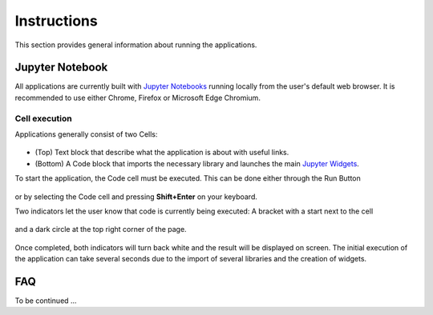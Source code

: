 Instructions
============

This section provides general information about running the applications.

Jupyter Notebook
----------------

All applications are currently built with `Jupyter Notebooks <https://jupyter-notebook.readthedocs.io/en/stable/>`_
running locally from the user's default web browser.
It is recommended to use either Chrome, Firefox or Microsoft Edge Chromium.

Cell execution
^^^^^^^^^^^^^^

Applications generally consist of two Cells:

	.. figure:: ../images/application_cells.png
	    :align: center
	    :width: 100%

- (Top) Text block that describe what the application is about with useful links.
- (Bottom) A Code block that imports the necessary library and launches the main `Jupyter Widgets <https://ipywidgets.readthedocs.io/en/latest/examples/Widget%20Basics.html>`_.

To start the application, the Code cell must be executed. This can be done either through the
Run Button

	.. figure:: ../images/run_button.png
	    :align: center
	    :width: 50%

or by selecting the Code cell and pressing **Shift+Enter** on your keyboard.

Two indicators let the user know that code is currently being executed:
A bracket with a start next to the cell

	.. figure:: ../images/cell_execution_bottom.png
	    :align: center
	    :width: 50%

and a dark circle at the top right corner of the page.

	.. figure:: ../images/cell_execution_top.png
	    :align: center
	    :width: 25%

Once completed, both indicators will turn back white and the result will be displayed on screen.
The initial execution of the application can take several seconds due to the import of several
libraries and the creation of widgets.

FAQ
---

To be continued ...

.. ./../_examples/Automated_Lineament.ipynb
.. ./../_examples/Coordinate_Transformation.ipynb
.. ./../_examples/Create_contours.ipynb
.. ./../_examples/Export_to.ipynb
.. ./../_examples/Geophysical_Inversion_app.ipynb
.. ./../_examples/Grav_Mag_Block_Simulation.ipynb
.. ./../_examples/Object_to_object_interpolation.ipynb

